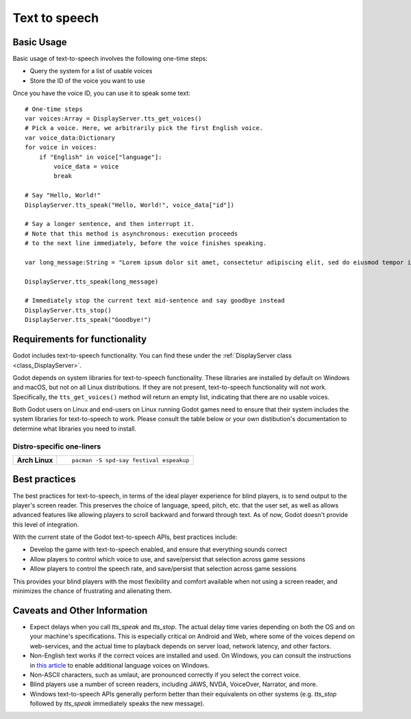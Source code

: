 .. _doc_text_to_speech:

Text to speech
==============

Basic Usage
-----------

Basic usage of text-to-speech involves the following one-time steps:

- Query the system for a list of usable voices
- Store the ID of the voice you want to use

Once you have the voice ID, you can use it to speak some text:

::

    # One-time steps
    var voices:Array = DisplayServer.tts_get_voices()
    # Pick a voice. Here, we arbitrarily pick the first English voice.
    var voice_data:Dictionary
    for voice in voices:
        if "English" in voice["language"]:
            voice_data = voice
            break

    # Say "Hello, World!"
    DisplayServer.tts_speak("Hello, World!", voice_data["id"])

    # Say a longer sentence, and then interrupt it.
    # Note that this method is asynchronous: execution proceeds
    # to the next line immediately, before the voice finishes speaking.
    
    var long_message:String = "Lorem ipsum dolor sit amet, consectetur adipiscing elit, sed do eiusmod tempor incididunt ut labore et dolore magna aliqua. Ut enim ad minim veniam, quis nostrud exercitation ullamco laboris nisi ut aliquip ex ea commodo consequat. Duis aute irure dolor in reprehenderit in voluptate velit esse cillum dolore eu fugiat nulla pariatur"

    DisplayServer.tts_speak(long_message)

    # Immediately stop the current text mid-sentence and say goodbye instead
    DisplayServer.tts_stop()
    DisplayServer.tts_speak("Goodbye!")


Requirements for functionality
------------------------------

Godot includes text-to-speech functionality. You can find these under the :ref:`DisplayServer class <class_DisplayServer>`.

Godot depends on system libraries for text-to-speech functionality. These libraries are installed by default on Windows and macOS, but not on all Linux distributions. If they are not present, text-to-speech functionality will not work. Specifically, the ``tts_get_voices()`` method will return an empty list, indicating that there are no usable voices.

Both Godot users on Linux and end-users on Linux running Godot games need to ensure that their system includes the system libraries for text-to-speech to work. Please consult the table below or your own distibution's documentation to determine what libraries you need to install.

Distro-specific one-liners
^^^^^^^^^^^^^^^^^^^^^^^^^^
+------------------+-----------------------------------------------------------------------------------------------------------+
| **Arch Linux**   | ::                                                                                                        |
|                  |                                                                                                           |
|                  |     pacman -S spd-say festival espeakup                                                                   |
+------------------+-----------------------------------------------------------------------------------------------------------+


Best practices
--------------

The best practices for text-to-speech, in terms of the ideal player experience for blind players, is to send output to the player's screen reader. This preserves the choice of language, speed, pitch, etc. that the user set, as well as allows advanced features like allowing players to scroll backward and forward through text. As of now, Godot doesn't provide this level of integration.

With the current state of the Godot text-to-speech APIs, best practices include:

- Develop the game with text-to-speech enabled, and ensure that everything sounds correct
- Allow players to control which voice to use, and save/persist that selection across game sessions
- Allow players to control the speech rate, and save/persist that selection across game sessions

This provides your blind players with the most flexibility and comfort available when not using a screen reader, and minimizes the chance of frustrating and alienating them.

Caveats and Other Information
-----------------------------

- Expect delays when you call `tts_speak` and `tts_stop`. The actual delay time varies depending on both the OS and on your machine's specifications. This is especially critical on Android and Web, where some of the voices depend on web-services, and the actual time to playback depends on server load, network latency, and other factors.
- Non-English text works if the correct voices are installed and used. On Windows, you can consult the instructions in `this article`_ to enable additional language voices on Windows.
- Non-ASCII characters, such as umlaut, are pronounced correctly if you select the correct voice.
- Blind players use a number of screen readers, including JAWS, NVDA, VoiceOver, Narrator, and more.
- Windows text-to-speech APIs generally perform better than their equivalents on other systems (e.g. `tts_stop` followed by `tts_speak` immediately speaks the new message).

.. _this article: https://www.ghacks.net/2018/08/11/unlock-all-windows-10-tts-voices-system-wide-to-get-more-of-them/

